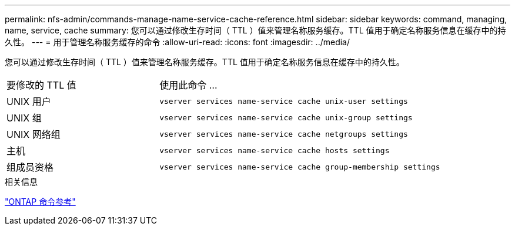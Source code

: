 ---
permalink: nfs-admin/commands-manage-name-service-cache-reference.html 
sidebar: sidebar 
keywords: command, managing, name, service, cache 
summary: 您可以通过修改生存时间（ TTL ）值来管理名称服务缓存。TTL 值用于确定名称服务信息在缓存中的持久性。 
---
= 用于管理名称服务缓存的命令
:allow-uri-read: 
:icons: font
:imagesdir: ../media/


[role="lead"]
您可以通过修改生存时间（ TTL ）值来管理名称服务缓存。TTL 值用于确定名称服务信息在缓存中的持久性。

[cols="35,65"]
|===


| 要修改的 TTL 值 | 使用此命令 ... 


 a| 
UNIX 用户
 a| 
`vserver services name-service cache unix-user settings`



 a| 
UNIX 组
 a| 
`vserver services name-service cache unix-group settings`



 a| 
UNIX 网络组
 a| 
`vserver services name-service cache netgroups settings`



 a| 
主机
 a| 
`vserver services name-service cache hosts settings`



 a| 
组成员资格
 a| 
`vserver services name-service cache group-membership settings`

|===
.相关信息
link:../concepts/manual-pages.html["ONTAP 命令参考"]

